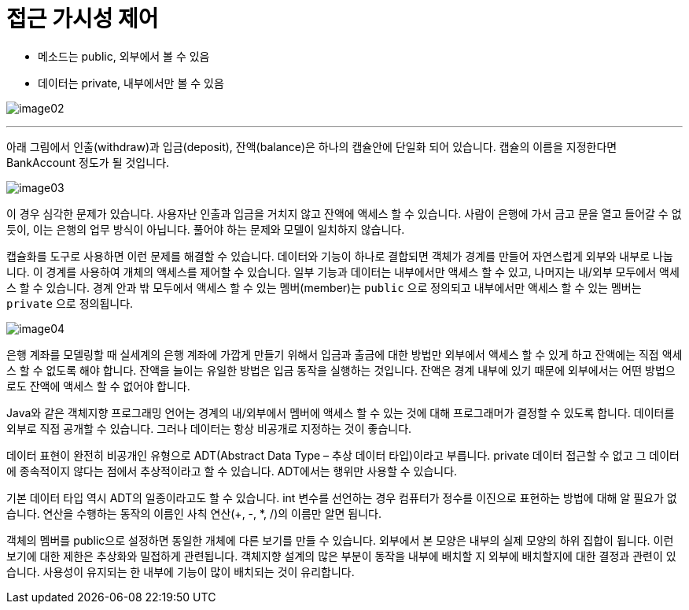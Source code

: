 = 접근 가시성 제어

* 메소드는 public, 외부에서 볼 수 있음
* 데이터는 private, 내부에서만 볼 수 있음

image:../images/image02.png[]

---

아래 그림에서 인출(withdraw)과 입금(deposit), 잔액(balance)은 하나의 캡슐안에 단일화 되어 있습니다. 캡슐의 이름을 지정한다면 BankAccount 정도가 될 것입니다.

image:../images/image03.png[]
 
이 경우 심각한 문제가 있습니다. 사용자난 인출과 입금을 거치지 않고 잔액에 액세스 할 수 있습니다. 사람이 은행에 가서 금고 문을 열고 들어갈 수 없듯이, 이는 은행의 업무 방식이 아닙니다. 풀어야 하는 문제와 모델이 일치하지 않습니다.

캡슐화를 도구로 사용하면 이런 문제를 해결할 수 있습니다. 데이터와 기능이 하나로 결합되면 객체가 경계를 만들어 자연스럽게 외부와 내부로 나눕니다. 이 경계를 사용하여 개체의 액세스를 제어할 수 있습니다. 일부 기능과 데이터는 내부에서만 액세스 할 수 있고, 나머지는 내/외부 모두에서 액세스 할 수 있습니다. 경계 안과 밖 모두에서 액세스 할 수 있는 멤버(member)는 `public` 으로 정의되고 내부에서만 액세스 할 수 있는 멤버는 `private` 으로 정의됩니다.

image:../images/image04.png[]

은행 계좌를 모델링할 때 실세계의 은행 계좌에 가깝게 만들기 위해서 입금과 출금에 대한 방법만 외부에서 액세스 할 수 있게 하고 잔액에는 직접 액세스 할 수 없도록 해야 합니다. 잔액을 늘이는 유일한 방법은 입금 동작을 실행하는 것입니다. 잔액은 경계 내부에 있기 때문에 외부에서는 어떤 방법으로도 잔액에 액세스 할 수 없어야 합니다.
 
Java와 같은 객체지향 프로그래밍 언어는 경계의 내/외부에서 멤버에 액세스 할 수 있는 것에 대해 프로그래머가 결정할 수 있도록 합니다. 데이터를 외부로 직접 공개할 수 있습니다. 그러나 데이터는 항상 비공개로 지정하는 것이 좋습니다.

데이터 표현이 완전히 비공개인 유형으로 ADT(Abstract Data Type – 추상 데이터 타입)이라고 부릅니다. private 데이터 접근할 수 없고 그 데이터에 종속적이지 않다는 점에서 추상적이라고 할 수 있습니다. ADT에서는 행위만 사용할 수 있습니다.

기본 데이터 타입 역시 ADT의 일종이라고도 할 수 있습니다. int 변수를 선언하는 경우 컴퓨터가 정수를 이진으로 표현하는 방법에 대해 알 필요가 없습니다. 연산을 수행하는 동작의 이름인 사칙 연산(+, -, *, /)의 이름만 알면 됩니다.

객체의 멤버를 public으로 설정하면 동일한 개체에 다른 보기를 만들 수 있습니다. 외부에서 본 모양은 내부의 실제 모양의 하위 집합이 됩니다. 이런 보기에 대한 제한은 추상화와 밀접하게 관련됩니다.
객체지향 설계의 많은 부분이 동작을 내부에 배치할 지 외부에 배치할지에 대한 결정과 관련이 있습니다. 사용성이 유지되는 한 내부에 기능이 많이 배치되는 것이 유리합니다.